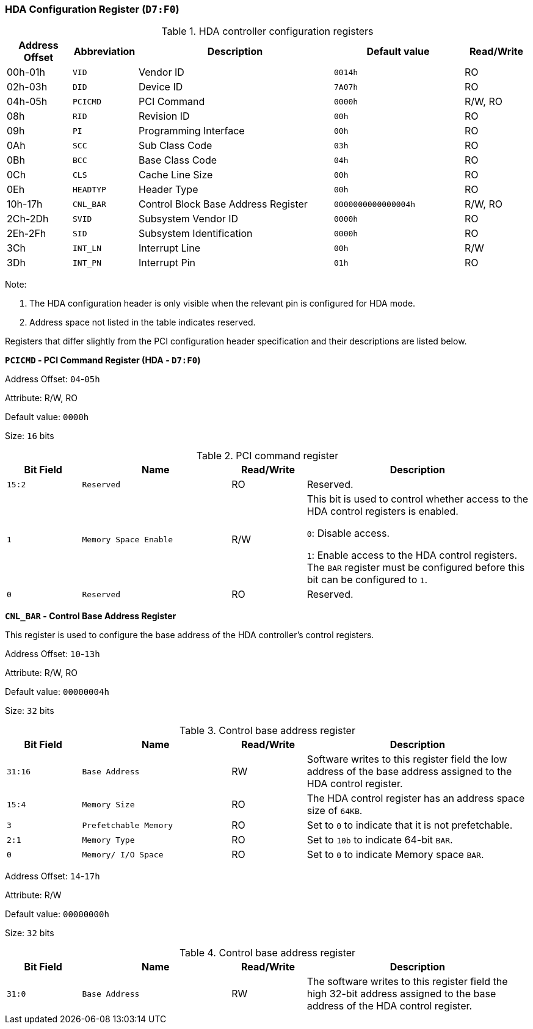 [[hda-configuration-register]]
=== HDA Configuration Register (`D7:F0`)

[[hda-controller-configuration-registers]]
.HDA controller configuration registers
[%header,cols="1,1m,3,2m,1"]
|===
^|Address Offset
^d|Abbreviation
^|Description
^|Default value
^|Read/Write

|00h-01h
|VID
|Vendor ID
|0014h
|RO

|02h-03h
|DID
|Device ID
|7A07h
|RO

|04h-05h
|PCICMD
|PCI Command
|0000h
|R/W, RO

|08h
|RID
|Revision ID
|00h
|RO

|09h
|PI
|Programming Interface
|00h
|RO

|0Ah
|SCC
|Sub Class Code
|03h
|RO

|0Bh
|BCC
|Base Class Code
|04h
|RO

|0Ch
|CLS
|Cache Line Size
|00h
|RO

|0Eh
|HEADTYP
|Header Type
|00h
|RO

|10h-17h
|CNL_BAR
|Control Block Base Address Register
|0000000000000004h
|R/W, RO

|2Ch-2Dh
|SVID
|Subsystem Vendor ID
|0000h
|RO

|2Eh-2Fh
|SID
|Subsystem Identification
|0000h
|RO

|3Ch
|INT_LN
|Interrupt Line
|00h
|R/W

|3Dh
|INT_PN
|Interrupt Pin
|01h
|RO
|===

Note:

. The HDA configuration header is only visible when the relevant pin is configured for HDA mode.

. Address space not listed in the table indicates reserved.

Registers that differ slightly from the PCI configuration header specification and their descriptions are listed below.

*`PCICMD` - PCI Command Register (HDA - `D7:F0`)*

Address Offset: `04`-`05h`

Attribute: R/W, RO

Default value: `0000h`

Size: `16` bits

[[pci-command-register-6]]
.PCI command register
[%header,cols="^1m,2m,^1,3"]
|===
d|Bit Field
^d|Name
^|Read/Write
^|Description

|15:2
|Reserved
|RO
|Reserved.

|1
|Memory Space Enable
|R/W
|This bit is used to control whether access to the HDA control registers is enabled.

`0`: Disable access.

`1`: Enable access to the HDA control registers.
The `BAR` register must be configured before this bit can be configured to `1`.

|0
|Reserved
|RO
|Reserved.
|===

*`CNL_BAR` - Control Base Address Register*

This register is used to configure the base address of the HDA controller's control registers.

Address Offset: `10`-`13h`

Attribute: R/W, RO

Default value: `00000004h`

Size: `32` bits

[[control-base-address-register-11]]
.Control base address register
[%header,cols="^1m,2m,^1,3"]
|===
d|Bit Field
^d|Name
^|Read/Write
^|Description

|31:16
|Base Address
|RW
|Software writes to this register field the low address of the base address assigned to the HDA control register.

|15:4
|Memory Size
|RO
|The HDA control register has an address space size of `64KB`.

|3
|Prefetchable Memory
|RO
|Set to `0` to indicate that it is not prefetchable.

|2:1
|Memory Type
|RO
|Set to `10b` to indicate 64-bit `BAR`.

|0
|Memory/ I/O Space
|RO
|Set to `0` to indicate Memory space `BAR`.
|===

Address Offset: `14`-`17h`

Attribute: R/W

Default value: `00000000h`

Size: `32` bits

[[control-base-address-register-12]]
.Control base address register
[%header,cols="^1m,2m,^1,3"]
|===
d|Bit Field
^d|Name
^|Read/Write
^|Description

|31:0
|Base Address
|RW
|The software writes to this register field the high 32-bit address assigned to the base address of the HDA control register.
|===
